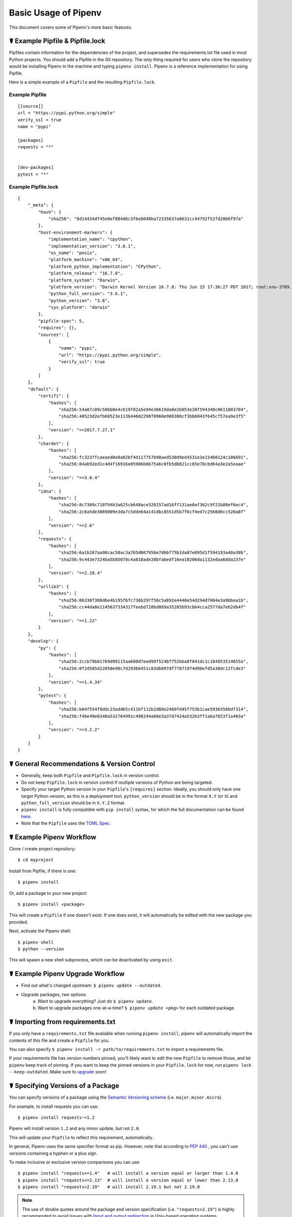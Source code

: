.. _basic:

Basic Usage of Pipenv
=====================

.. image:: https://farm4.staticflickr.com/3931/33173826122_b7ee8f1a26_k_d.jpg

This document covers some of Pipenv's more basic features.

☤ Example Pipfile & Pipfile.lock
--------------------------------

Pipfiles contain information for the dependencies of the project, and supersedes
the requirements.txt file used in most Python projects. You should add a Pipfile in the
Git repository. The only thing required for users who clone the repository would be
installing Pipenv in the machine and typing ``pipenv install``. Pipenv is a reference
implementation for using Pipfile.

.. _example_files:

Here is a simple example of a ``Pipfile`` and the resulting ``Pipfile.lock``.

Example Pipfile
///////////////

::

    [[source]]
    url = "https://pypi.python.org/simple"
    verify_ssl = true
    name = "pypi"

    [packages]
    requests = "*"


    [dev-packages]
    pytest = "*"


Example Pipfile.lock
////////////////////

::

    {
        "_meta": {
            "hash": {
                "sha256": "8d14434df45e0ef884d6c3f6e8048ba72335637a8631cc44792f52fd20b6f97a"
            },
            "host-environment-markers": {
                "implementation_name": "cpython",
                "implementation_version": "3.6.1",
                "os_name": "posix",
                "platform_machine": "x86_64",
                "platform_python_implementation": "CPython",
                "platform_release": "16.7.0",
                "platform_system": "Darwin",
                "platform_version": "Darwin Kernel Version 16.7.0: Thu Jun 15 17:36:27 PDT 2017; root:xnu-3789.70.16~2/RELEASE_X86_64",
                "python_full_version": "3.6.1",
                "python_version": "3.6",
                "sys_platform": "darwin"
            },
            "pipfile-spec": 5,
            "requires": {},
            "sources": [
                {
                    "name": "pypi",
                    "url": "https://pypi.python.org/simple",
                    "verify_ssl": true
                }
            ]
        },
        "default": {
            "certifi": {
                "hashes": [
                    "sha256:54a07c09c586b0e4c619f02a5e94e36619da8e2b053e20f594348c0611803704",
                    "sha256:40523d2efb60523e113b44602298f0960e900388cf3bb6043f645cf57ea9e3f5"
                ],
                "version": "==2017.7.27.1"
            },
            "chardet": {
                "hashes": [
                    "sha256:fc323ffcaeaed0e0a02bf4d117757b98aed530d9ed4531e3e15460124c106691",
                    "sha256:84ab92ed1c4d4f16916e05906b6b75a6c0fb5db821cc65e70cbd64a3e2a5eaae"
                ],
                "version": "==3.0.4"
            },
            "idna": {
                "hashes": [
                    "sha256:8c7309c718f94b3a625cb648ace320157ad16ff131ae0af362c9f21b80ef6ec4",
                    "sha256:2c6a5de3089009e3da7c5dde64a141dbc8551d5b7f6cf4ed7c2568d0cc520a8f"
                ],
                "version": "==2.6"
            },
            "requests": {
                "hashes": [
                    "sha256:6a1b267aa90cac58ac3a765d067950e7dbbf75b1da07e895d1f594193a40a38b",
                    "sha256:9c443e7324ba5b85070c4a818ade28bfabedf16ea10206da1132edaa6dda237e"
                ],
                "version": "==2.18.4"
            },
            "urllib3": {
                "hashes": [
                    "sha256:06330f386d6e4b195fbfc736b297f58c5a892e4440e54d294d7004e3a9bbea1b",
                    "sha256:cc44da8e1145637334317feebd728bd869a35285b93cbb4cca2577da7e62db4f"
                ],
                "version": "==1.22"
            }
        },
        "develop": {
            "py": {
                "hashes": [
                    "sha256:2ccb79b01769d99115aa600d7eed99f524bf752bba8f041dc1c184853514655a",
                    "sha256:0f2d585d22050e90c7d293b6451c83db097df77871974d90efd5a30dc12fcde3"
                ],
                "version": "==1.4.34"
            },
            "pytest": {
                "hashes": [
                    "sha256:b84f554f8ddc23add65c411bf112b2d88e2489fd45f753b1cae5936358bdf314",
                    "sha256:f46e49e0340a532764991c498244a60e3a37d7424a532b3ff1a6a7653f1a403a"
                ],
                "version": "==3.2.2"
            }
        }
    }

☤ General Recommendations & Version Control
-------------------------------------------

- Generally, keep both ``Pipfile`` and ``Pipfile.lock`` in version control.
- Do not keep ``Pipfile.lock`` in version control if multiple versions of Python are being targeted.
- Specify your target Python version in your ``Pipfile``'s ``[requires]`` section. Ideally, you should only have one target Python version, as this is a deployment tool. ``python_version`` should be in the format ``X.Y`` (or ``X``) and ``python_full_version`` should be in ``X.Y.Z`` format.
- ``pipenv install`` is fully compatible with ``pip install`` syntax, for which the full documentation can be found `here <https://pip.pypa.io/en/stable/user_guide/#installing-packages>`__.
- Note that the ``Pipfile`` uses the `TOML Spec <https://github.com/toml-lang/toml#user-content-spec>`_.



☤ Example Pipenv Workflow
-------------------------

Clone / create project repository::

    $ cd myproject

Install from Pipfile, if there is one::

    $ pipenv install

Or, add a package to your new project::

    $ pipenv install <package>

This will create a ``Pipfile`` if one doesn't exist. If one does exist, it will automatically be edited with the new package you provided.

Next, activate the Pipenv shell::

    $ pipenv shell
    $ python --version

This will spawn a new shell subprocess, which can be deactivated by using ``exit``.

.. _initialization:

☤ Example Pipenv Upgrade Workflow
---------------------------------

- Find out what's changed upstream: ``$ pipenv update --outdated``.
- Upgrade packages, two options:
    a. Want to upgrade everything? Just do ``$ pipenv update``.
    b. Want to upgrade packages one-at-a-time? ``$ pipenv update <pkg>`` for each outdated package.

☤ Importing from requirements.txt
---------------------------------

If you only have a ``requirements.txt`` file available when running ``pipenv install``,
pipenv will automatically import the contents of this file and create a ``Pipfile`` for you.

You can also specify ``$ pipenv install -r path/to/requirements.txt`` to import a requirements file.

If your requirements file has version numbers pinned, you'll likely want to edit the new ``Pipfile``
to remove those, and let ``pipenv`` keep track of pinning.  If you want to keep the pinned versions
in your ``Pipfile.lock`` for now, run ``pipenv lock --keep-outdated``.  Make sure to
`upgrade <#initialization>`_ soon!

.. _specifying_versions:

☤ Specifying Versions of a Package
----------------------------------

You can specify versions of a package using the `Semantic Versioning scheme <https://semver.org/>`_
(i.e. ``major.minor.micro``).

For example, to install requests you can use: ::

    $ pipenv install requests~=1.2

Pipenv will install version ``1.2`` and any minor update, but not ``2.0``.

This will update your ``Pipfile`` to reflect this requirement, automatically.

In general, Pipenv uses the same specifier format as pip. However, note that according to `PEP 440`_ , you can't use versions containing a hyphen or a plus sign.

.. _`PEP 440`: https://www.python.org/dev/peps/pep-0440/

To make inclusive or exclusive version comparisons you can use: ::

    $ pipenv install "requests>=1.4"   # will install a version equal or larger than 1.4.0
    $ pipenv install "requests<=2.13"  # will install a version equal or lower than 2.13.0
    $ pipenv install "requests>2.19"   # will install 2.19.1 but not 2.19.0

.. note:: The use of double quotes around the package and version specification (i.e. ``"requests>2.19"``) is highly recommended
    to avoid issues with `Input and output redirection <https://robots.thoughtbot.com/input-output-redirection-in-the-shell>`_
    in Unix-based operating systems.

The use of ``~=`` is preferred over the ``==`` identifier as the latter prevents pipenv from updating the packages:  ::

    $ pipenv install "requests~=2.2"  # locks the major version of the package (this is equivalent to using >=2.2, ==2.*)

To avoid installing a specific version you can use the ``!=`` identifier.

For an in depth explanation of the valid identifiers and more complex use cases check `the relevant section of PEP-440`_.

.. _`the relevant section of PEP-440`: https://www.python.org/dev/peps/pep-0440/#version-specifiers

☤ Specifying Versions of Python
-------------------------------

To create a new virtualenv, using a specific version of Python you have installed (and
on your ``PATH``), use the ``--python VERSION`` flag, like so:

Use Python 3::

   $ pipenv --python 3

Use Python3.6::

   $ pipenv --python 3.6

Use Python 2.7.14::

    $ pipenv --python 2.7.14

When given a Python version, like this, Pipenv will automatically scan your system for a Python that matches that given version.

If a ``Pipfile`` hasn't been created yet, one will be created for you, that looks like this::

    [[source]]
    url = "https://pypi.python.org/simple"
    verify_ssl = true

    [dev-packages]

    [packages]

    [requires]
    python_version = "3.6"

.. note:: The inclusion of ``[requires] python_version = "3.6"`` specifies that your application requires this version
          of Python, and will be used automatically when running ``pipenv install`` against this ``Pipfile`` in the future
          (e.g. on other machines). If this is not true, feel free to simply remove this section.

If you don't specify a Python version on the command–line, either the ``[requires]`` ``python_full_version`` or ``python_version`` will be selected
automatically, falling back to whatever your system's default ``python`` installation is, at time of execution.


☤ Editable Dependencies (e.g. ``-e .`` )
----------------------------------------

You can tell Pipenv to install a path as editable — often this is useful for
the current working directory when working on packages::

    $ pipenv install --dev -e .

    $ cat Pipfile
    ...
    [dev-packages]
    "e1839a8" = {path = ".", editable = true}
    ...

.. note:: All sub-dependencies will get added to the ``Pipfile.lock`` as well. Sub-dependencies are **not** added to the
          ``Pipfile.lock`` if you leave the ``-e`` option out.


☤ Specifying Package Categories
-------------------------------

Originally pipenv supported only two package groups:  ``packages`` and ``dev-packages`` in the ``Pipfile`` which mapped to ``default`` and ``develop`` in the ``Pipfile.lock``.   Support for additional named categories has been added such that arbitrary named groups can utilized across the available pipenv commands.

.. note:: The name will be the same between ``Pipfile`` and lock file, however to support the legacy naming convention it is not possible to have an additional group named ``default`` or ``develop`` in the ``Pipfile``.

By default ``pipenv lock`` will lock all known package categorises; to specify locking only specific groups use the ``--categories`` argument.
The command should process the package groups in the order specified.

Example usages::

	# single category
	pipenv install six --catetgories prereq

	# multiple categories
	pipenv sync --categories="prereq packages"

	# lock and uninstall examples
	pipenv lock --categories="prereq dev-packages"
	pipenv uninstall six --categories prereq



.. note:: The ``packages``/``default`` specifiers are used to constrain all other categories just as they have done for ``dev-packages``/``develop`` category.  However this is the only way constraints are applied -- the presence of other named groups do not constraint each other, which means it is possible to define conflicting package versions across groups.  This may be desired in some use cases where users only are installing groups specific to their system platform.

.. _environment_management:

☤ Environment Management with Pipenv
------------------------------------

The three primary commands you'll use in managing your pipenv environment are
``$ pipenv install``, ``$ pipenv uninstall``, and ``$ pipenv lock``.

.. _pipenv_install:

$ pipenv install
////////////////

``$ pipenv install`` is used for installing packages into the pipenv virtual environment
and updating your Pipfile.

Along with the basic install command, which takes the form::

    $ pipenv install [package names]

The user can provide these additional parameters:

    - ``--three`` — Performs the installation in a virtualenv using the system ``python3`` link.
    - ``--python`` — Performs the installation in a virtualenv using the provided Python interpreter.

    .. warning:: None of the above commands should be used together. They are also
                 **destructive** and will delete your current virtualenv before replacing
                 it with an appropriately versioned one.

    - ``--dev`` — Install both ``develop`` and ``default`` packages from ``Pipfile``.
    - ``--system`` — Use the system ``pip`` command rather than the one from your virtualenv.
    - ``--deploy`` — Make sure the packages are properly locked in Pipfile.lock, and abort if the lock file is out-of-date.
    - ``--ignore-pipfile`` — Ignore the ``Pipfile`` and install from the ``Pipfile.lock``.
    - ``--skip-lock`` — Ignore the ``Pipfile.lock`` and install from the ``Pipfile``. In addition, do not write out a ``Pipfile.lock`` reflecting changes to the ``Pipfile``.

.. _pipenv_uninstall:

$ pipenv uninstall
//////////////////

``$ pipenv uninstall`` supports all of the parameters in `pipenv install <#pipenv-install>`_,
as well as two additional options, ``--all`` and ``--all-dev``.

    - ``--all`` — This parameter will purge all files from the virtual environment,
      but leave the Pipfile untouched.

    - ``--all-dev`` — This parameter will remove all of the development packages from
      the virtual environment, and remove them from the Pipfile.


.. _pipenv_lock:

$ pipenv lock
/////////////

``$ pipenv lock`` is used to create a ``Pipfile.lock``, which declares **all** dependencies (and sub-dependencies) of your project, their latest available versions, and the current hashes for the downloaded files. This ensures repeatable, and most importantly *deterministic*, builds.

☤ About Shell Configuration
---------------------------

Shells are typically misconfigured for subshell use, so ``$ pipenv shell --fancy`` may produce unexpected results. If this is the case, try ``$ pipenv shell``, which uses "compatibility mode", and will attempt to spawn a subshell despite misconfiguration.

A proper shell configuration only sets environment variables like ``PATH`` during a login session, not during every subshell spawn (as they are typically configured to do). In fish, this looks like this::

    if status --is-login
        set -gx PATH /usr/local/bin $PATH
    end

You should do this for your shell too, in your ``~/.profile`` or ``~/.bashrc`` or wherever appropriate.

.. note:: The shell launched in interactive mode. This means that if your shell reads its configuration from a specific file for interactive mode (e.g. bash by default looks for a ``~/.bashrc`` configuration file for interactive mode), then you'll need to modify (or create) this file.

If you experience issues with ``$ pipenv shell``, just check the ``PIPENV_SHELL`` environment variable, which ``$ pipenv shell`` will use if available. For detail, see :ref:`configuration-with-environment-variables`.

☤ A Note about VCS Dependencies
-------------------------------

You can install packages with pipenv from git and other version control systems using URLs formatted according to the following rule::

    <vcs_type>+<scheme>://<location>/<user_or_organization>/<repository>@<branch_or_tag>#egg=<package_name>

The only optional section is the ``@<branch_or_tag>`` section.  When using git over SSH, you may use the shorthand vcs and scheme alias ``git+git@<location>:<user_or_organization>/<repository>@<branch_or_tag>#egg=<package_name>``. Note that this is translated to ``git+ssh://git@<location>`` when parsed.

Note that it is **strongly recommended** that you install any version-controlled dependencies in editable mode, using ``pipenv install -e``, in order to ensure that dependency resolution can be performed with an up-to-date copy of the repository each time it is performed, and that it includes all known dependencies.

Below is an example usage which installs the git repository located at ``https://github.com/requests/requests.git`` from tag ``v2.20.1`` as package name ``requests``::

    $ pipenv install -e git+https://github.com/requests/requests.git@v2.20.1#egg=requests
    Creating a Pipfile for this project...
    Installing -e git+https://github.com/requests/requests.git@v2.20.1#egg=requests...
    [...snipped...]
    Adding -e git+https://github.com/requests/requests.git@v2.20.1#egg=requests to Pipfile's [packages]...
    [...]

    $ cat Pipfile
    [packages]
    requests = {git = "https://github.com/requests/requests.git", editable = true, ref = "v2.20.1"}

Valid values for ``<vcs_type>`` include ``git``, ``bzr``, ``svn``, and ``hg``.  Valid values for ``<scheme>`` include ``http``, ``https``, ``ssh``, and ``file``.  In specific cases you also have access to other schemes: ``svn`` may be combined with ``svn`` as a scheme, and ``bzr`` can be combined with ``sftp`` and ``lp``.

You can read more about pip's implementation of VCS support `here <https://pip.pypa.io/en/stable/reference/pip_install/#vcs-support>`__. For more information about other options available when specifying VCS dependencies, please check the `Pipfile spec <https://github.com/pypa/pipfile>`_.


☤ Pipfile.lock Security Features
--------------------------------

``Pipfile.lock`` takes advantage of some great new security improvements in ``pip``.
By default, the ``Pipfile.lock`` will be generated with the sha256 hashes of each downloaded
package. This will allow ``pip`` to guarantee you're installing what you intend to when
on a compromised network, or downloading dependencies from an untrusted PyPI endpoint.

We highly recommend approaching deployments with promoting projects from a development
environment into production. You can use ``pipenv lock`` to compile your dependencies on
your development environment and deploy the compiled ``Pipfile.lock`` to all of your
production environments for reproducible builds.

.. note::

    If you'd like a ``requirements.txt`` output of the lockfile, run ``$ pipenv requirements``.


☤ Pipenv and Docker Containers
------------------------------

In general, you should not have Pipenv inside a linux container image, since
it is a build tool. If you want to use it to build, and install the run time
dependencies for your application, you can use a multistage build for creating
a virtual environment with your dependencies. In this approach,
Pipenv in installed in the base layer, it is then used to create the virtual
environment. In a later stage, in a ``runtime`` layer the virtual environment
is copied from the base layer, the layer containing pipenv and other build
dependencies is discarded.
This results in a smaller image, which can still run your application.
Here is an example ``Dockerfile``, which you can use as a starting point for
doing a multistage build for your application::

  FROM docker.io/python:3.9 AS builder

  RUN pip install --user pipenv

  # Tell pipenv to create venv in the current directory
  ENV PIPENV_VENV_IN_PROJECT=1

  # Pipfile contains requests
  ADD Pipfile.lock Pipfile /usr/src/

  WORKDIR /usr/src

  # NOTE: If you install binary packages required for a python module, you need
  # to install them again in the runtime. For example, if you need to install pycurl
  # you need to have pycurl build dependencies libcurl4-gnutls-dev and libcurl3-gnutls
  # In the runtime container you need only libcurl3-gnutls

  # RUN apt install -y libcurl3-gnutls libcurl4-gnutls-dev

  RUN /root/.local/bin/pipenv sync

  RUN /usr/src/.venv/bin/python -c "import requests; print(requests.__version__)"

  FROM docker.io/python:3.9 AS runtime

  RUN mkdir -v /usr/src/.venv

  COPY --from=builder /usr/src/.venv/ /usr/src/.venv/

  RUN /usr/src/.venv/bin/python -c "import requests; print(requests.__version__)"

  # HERE GOES ANY CODE YOU NEED TO ADD TO CREATE YOUR APPLICATION'S IMAGE
  # For example
  # RUN apt install -y libcurl3-gnutls
  # RUN adduser --uid 123123 coolio
  # ADD run.py /usr/src/

  WORKDIR /usr/src/

  USER coolio

  CMD ["./.venv/bin/python", "-m", "run.py"]

.. Note::

   Pipenv is not meant to run as root. However, in the multistage build above
   it is done nevertheless. A calculated risk, since the intermediate image
   is discarded.
   The runtime image later shows that you should create a user and user it to
   run your application.
   **Once again, you should not run pipenv as root (or Admin on Windows) normally.
   This could lead to breakage of your Python installation, or even your complete
   OS.**

When you build an image with this example (assuming requests is found in Pipfile), you
will see that ``requests`` is installed in the ``runtime`` image::

  $ sudo docker build --no-cache -t oz/123:0.1 .
  Sending build context to Docker daemon  1.122MB
  Step 1/12 : FROM docker.io/python:3.9 AS builder
   ---> 81f391f1a7d7
  Step 2/12 : RUN pip install --user pipenv
   ---> Running in b83ed3c28448
   ... trimmed ...
   ---> 848743eb8c65
  Step 4/12 : ENV PIPENV_VENV_IN_PROJECT=1
   ---> Running in 814e6f5fec5b
  Removing intermediate container 814e6f5fec5b
   ---> 20167b4a13e1
  Step 5/12 : ADD Pipfile.lock Pipfile /usr/src/
   ---> c7632cb3d5bd
  Step 6/12 : WORKDIR /usr/src
   ---> Running in 1d75c6cfce10
  Removing intermediate container 1d75c6cfce10
   ---> 2dcae54cc2e5
  Step 7/12 : RUN /root/.local/bin/pipenv sync
   ---> Running in 1a00b326b1ee
  Creating a virtualenv for this project...
  ... trimmed ...
  ✔ Successfully created virtual environment!
  Virtualenv location: /usr/src/.venv
  Installing dependencies from Pipfile.lock (fe5a22)...
  ... trimmed ...
  Step 8/12 : RUN /usr/src/.venv/bin/python -c "import requests; print(requests.__version__)"
   ---> Running in 3a66e3ce4a11
  2.27.1
  Removing intermediate container 3a66e3ce4a11
   ---> 1db657d0ac17
  Step 9/12 : FROM docker.io/python:3.9 AS runtime
  ... trimmed ...
  Step 12/12 : RUN /usr/src/venv/bin/python -c "import requests; print(requests.__version__)"
   ---> Running in fa39ba4080c5
  2.27.1
  Removing intermediate container fa39ba4080c5
   ---> 2b1c90fd414e
  Successfully built 2b1c90fd414e
  Successfully tagged oz/123:0.1
